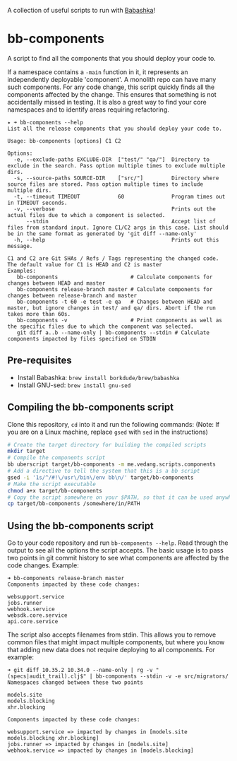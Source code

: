A collection of useful scripts to run with [[https://babashka.org/][Babashka]]!

* bb-components

A script to find all the components that you should deploy your code to.

If a namespace contains a ~-main~ function in it, it represents an independently deployable 'component'. A monolith repo can have many such components. For any code change, this script quickly finds all the components affected by the change. This ensures that something is not accidentally missed in testing. It is also a great way to find your core namespaces and to identify areas requiring refactoring.

#+begin_example
  ✦ ➜ bb-components --help
  List all the release components that you should deploy your code to.

  Usage: bb-components [options] C1 C2

  Options:
    -e, --exclude-paths EXCLUDE-DIR  ["test/" "qa/"]  Directory to exclude in the search. Pass option multiple times to exclude multiple dirs.
    -s, --source-paths SOURCE-DIR    ["src/"]         Directory where source files are stored. Pass option multiple times to include multiple dirs.
    -t, --timeout TIMEOUT            60               Program times out in TIMEOUT seconds.
    -v, --verbose                                     Prints out the actual files due to which a component is selected.
        --stdin                                       Accept list of files from standard input. Ignore C1/C2 args in this case. List should be in the same format as generated by 'git diff --name-only'
    -h, --help                                        Prints out this message.

  C1 and C2 are Git SHAs / Refs / Tags representing the changed code.
  The default value for C1 is HEAD and C2 is master
  Examples:
     bb-components                       # Calculate components for changes between HEAD and master
     bb-components release-branch master # Calculate components for changes between release-branch and master
     bb-components -t 60 -e test -e qa   # Changes between HEAD and master, but ignore changes in test/ and qa/ dirs. Abort if the run takes more than 60s.
     bb-components -v                    # Print components as well as the specific files due to which the component was selected.
     git diff a..b --name-only | bb-components --stdin # Calculate components impacted by files specified on STDIN
#+end_example

** Pre-requisites

- Install Babashka: ~brew install borkdude/brew/babashka~
- Install GNU-sed: ~brew install gnu-sed~

** Compiling the bb-components script

Clone this repository, ~cd~ into it and run the following commands: (Note: If you are on a Linux machine, replace ~gsed~ with ~sed~ in the instructions)
#+begin_src sh :eval no
  # Create the target directory for building the compiled scripts
  mkdir target
  # Compile the components script
  bb uberscript target/bb-components -m me.vedang.scripts.components
  # Add a directive to tell the system that this is a bb script
  gsed -i '1s/^/#!\/usr\/bin\/env bb\n/' target/bb-components
  # Make the script executable
  chmod a+x target/bb-components
  # Copy the script somewhere on your $PATH, so that it can be used anywhere
  cp target/bb-components /somewhere/in/PATH
#+end_src

** Using the bb-components script

Go to your code repository and run ~bb-components --help~. Read through the output to see all the options the script accepts. The basic usage is to pass two points in git commit history to see what components are affected by the code changes. Example:
#+begin_example
➜ bb-components release-branch master
Components impacted by these code changes:

websupport.service
jobs.runner
webhook.service
websdk.core.service
api.core.service
#+end_example

The script also accepts filenames from stdin. This allows you to remove common files that might impact multiple components, but where you know that adding new data does not require deploying to all components. For example:
#+begin_example
➜ git diff 10.35.2 10.34.0 --name-only | rg -v "(specs|audit_trail).clj$" | bb-components --stdin -v -e src/migrators/
Namespaces changed between these two points

models.site
models.blocking
xhr.blocking

Components impacted by these code changes:

websupport.service => impacted by changes in [models.site models.blocking xhr.blocking]
jobs.runner => impacted by changes in [models.site]
webhook.service => impacted by changes in [models.blocking]
#+end_example
